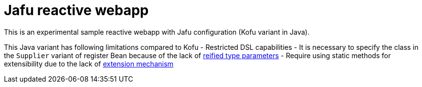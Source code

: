 = Jafu reactive webapp

This is an experimental sample reactive webapp with Jafu configuration (Kofu variant in Java).

This Java variant has following limitations compared to Kofu
 - Restricted DSL capabilities
 - It is necessary to specify the class in the `Supplier` variant of register Bean because of the lack of https://kotlinlang.org/docs/reference/inline-functions.html#reified-type-parameters[reified type parameters]
 - Require using static methods for extensibility due to the lack of https://kotlinlang.org/docs/reference/extensions.html[extension mechanism]

